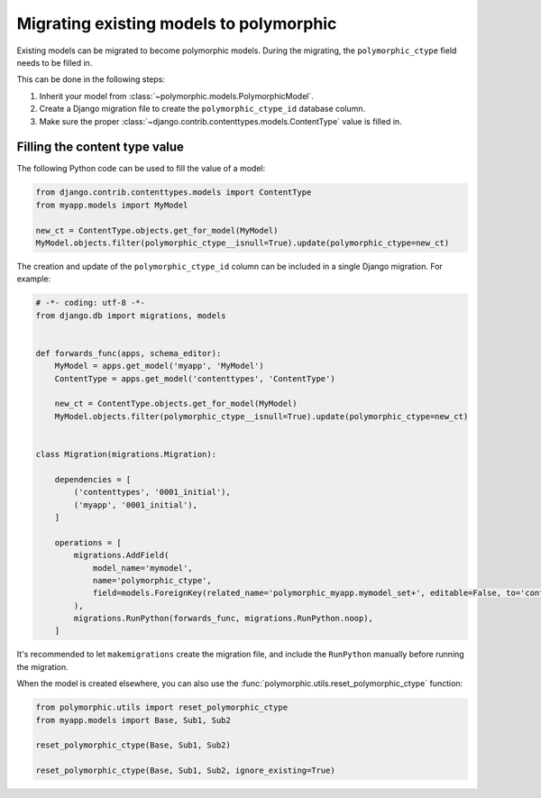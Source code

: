 Migrating existing models to polymorphic
========================================

Existing models can be migrated to become polymorphic models.
During the migrating, the ``polymorphic_ctype`` field needs to be filled in.

This can be done in the following steps:

#. Inherit your model from :class:`~polymorphic.models.PolymorphicModel`.
#. Create a Django migration file to create the ``polymorphic_ctype_id`` database column.
#. Make sure the proper :class:`~django.contrib.contenttypes.models.ContentType` value is filled in.

Filling the content type value
------------------------------

The following Python code can be used to fill the value of a model:

.. code-block:: python

    from django.contrib.contenttypes.models import ContentType
    from myapp.models import MyModel

    new_ct = ContentType.objects.get_for_model(MyModel)
    MyModel.objects.filter(polymorphic_ctype__isnull=True).update(polymorphic_ctype=new_ct)

The creation and update of the ``polymorphic_ctype_id`` column
can be included in a single Django migration. For example:

.. code-block:: python

    # -*- coding: utf-8 -*-
    from django.db import migrations, models


    def forwards_func(apps, schema_editor):
        MyModel = apps.get_model('myapp', 'MyModel')
        ContentType = apps.get_model('contenttypes', 'ContentType')

        new_ct = ContentType.objects.get_for_model(MyModel)
        MyModel.objects.filter(polymorphic_ctype__isnull=True).update(polymorphic_ctype=new_ct)


    class Migration(migrations.Migration):

        dependencies = [
            ('contenttypes', '0001_initial'),
            ('myapp', '0001_initial'),
        ]

        operations = [
            migrations.AddField(
                model_name='mymodel',
                name='polymorphic_ctype',
                field=models.ForeignKey(related_name='polymorphic_myapp.mymodel_set+', editable=False, to='contenttypes.ContentType', null=True),
            ),
            migrations.RunPython(forwards_func, migrations.RunPython.noop),
        ]

It's recommended to let ``makemigrations`` create the migration file,
and include the ``RunPython`` manually before running the migration.

.. versionadded:: 1.1

When the model is created elsewhere, you can also use
the :func:`polymorphic.utils.reset_polymorphic_ctype` function:

.. code-block:: python

    from polymorphic.utils import reset_polymorphic_ctype
    from myapp.models import Base, Sub1, Sub2

    reset_polymorphic_ctype(Base, Sub1, Sub2)

    reset_polymorphic_ctype(Base, Sub1, Sub2, ignore_existing=True)
